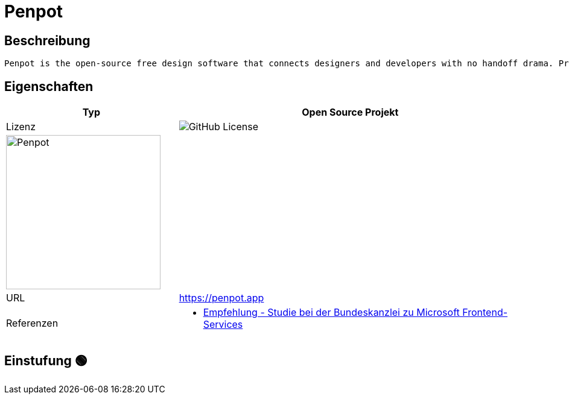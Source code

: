 = Penpot

== Beschreibung

[source,Website,subs="+normal"]
----
Penpot is the open-source free design software that connects designers and developers with no handoff drama. Prototyping, UI design and code - all in one app.
----

== Eigenschaften

[%header%footer,cols="1,2a"]
|===
| Typ
| Open Source Projekt

| Lizenz
| image:https://img.shields.io/github/license/penpot/penpot[GitHub License]

2+^| image:https://penpot.app/images/readme/github-light-mode.png[Penpot,256]


| URL 
| https://penpot.app

| Referenzen
| * https://www.bk.admin.ch/bk/de/home/digitale-transformation-ikt-lenkung/bundesarchitektur/bueroautomation/projekt-ceba.html[Empfehlung - Studie bei der Bundeskanzlei zu Microsoft Frontend-Services]
|===

== Einstufung 🟢